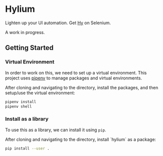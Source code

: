 * Hylium
Lighten up your UI automation. Get [[http://docs.hylang.org/en/stable/][Hy]] on Selenium.

A work in progress.

** Getting Started
*** Virtual Environment
In order to work on this, we need to set up a virtual environment. This project uses [[https://docs.pipenv.org][pipenv]] to manage packages and virtual environments.

After cloning and navigating to the directory, install the packages, and then setup/use the virtual environment: 
#+BEGIN_SRC sh
  pipenv install
  pipenv shell
#+END_SRC

*** Install as a library
To use this as a library, we can install it using =pip=.

After cloning and navigating to the directory, install `hylium` as a package:
#+BEGIN_SRC sh
  pip install --user .
#+END_SRC




